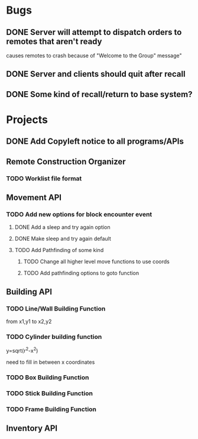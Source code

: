 * Bugs
** DONE Server will attempt to dispatch orders to remotes that aren't ready
   causes remotes to crash because of "Welcome to the Group" message"
** DONE Server and clients should quit after recall
** DONE Some kind of recall/return to base system?
* Projects
** DONE Add Copyleft notice to all programs/APIs
** Remote Construction Organizer
*** TODO Worklist file format

** Movement API
*** TODO Add new options for block encounter event
**** DONE Add a sleep and try again option
**** DONE Make sleep and try again default
**** TODO Add Pathfinding of some kind
***** TODO Change all higher level move functions to use coords
***** TODO Add pathfinding options to goto function
** Building API
*** TODO Line/Wall Building Function
    from x1,y1 to x2,y2
*** TODO Cylinder building function
    y=sqrt(r^2-x^2)

    need to fill in between x coordinates
*** TODO Box Building Function
*** TODO Stick Building Function
*** TODO Frame Building Function
** Inventory API

